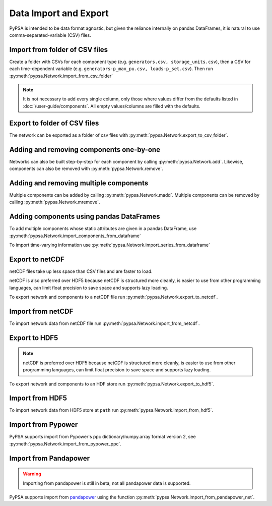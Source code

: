######################
Data Import and Export
######################

PyPSA is intended to be data format agnostic, but given the reliance
internally on pandas DataFrames, it is natural to use
comma-separated-variable (CSV) files.

Import from folder of CSV files
===============================

Create a folder with CSVs for each component type
(e.g. ``generators.csv, storage_units.csv``), then a CSV for each
time-dependent variable (e.g. ``generators-p_max_pu.csv,
loads-p_set.csv``). Then run :py:meth:`pypsa.Network.import_from_csv_folder`

.. note:: It is not necessary to add every single column, only those where values differ from the defaults listed in :doc:`/user-guide/components`. All empty values/columns are filled with the defaults.

.. _export-csv:

Export to folder of CSV files
=============================

The network can be exported as a folder of csv files with :py:meth:`pypsa.Network.export_to_csv_folder`.


Adding and removing components one-by-one
==========================================

Networks can also be built step-by-step for each component by calling :py:meth:`pypsa.Network.add`. Likewise, components can also be removed with :py:meth:`pypsa.Network.remove`.

.. _madd:

Adding and removing multiple components
========================================

Multiple components can be added by calling :py:meth:`pypsa.Network.madd`. Multiple components can be removed by calling :py:meth:`pypsa.Network.mremove`.


Adding components using pandas DataFrames
=========================================

To add multiple components whose static attributes are given in a
pandas DataFrame, use :py:meth:`pypsa.Network.import_components_from_dataframe`

To import time-varying information use :py:meth:`pypsa.Network.import_series_from_dataframe`


Export to netCDF
================

netCDF files take up less space than CSV files and are faster to load.

netCDF is also preferred over HDF5 because netCDF is structured more
cleanly, is easier to use from other programming languages, can limit
float precision to save space and supports lazy loading.

To export network and components to a netCDF file run
:py:meth:`pypsa.Network.export_to_netcdf`.


Import from netCDF
==================

To import network data from netCDF file run :py:meth:`pypsa.Network.import_from_netcdf`.


Export to HDF5
==============

.. note:: netCDF is preferred over HDF5 because netCDF is structured more cleanly, is easier to use from other programming languages, can limit float precision to save space and supports lazy loading.

To export network and components to an HDF store run :py:meth:`pypsa.Network.export_to_hdf5`.


Import from HDF5
================

To import network data from HDF5 store at ``path`` run
:py:meth:`pypsa.Network.import_from_hdf5`.


Import from Pypower
===================

PyPSA supports import from Pypower's ppc dictionary/numpy.array format
version 2, see :py:meth:`pypsa.Network.import_from_pypower_ppc`.

Import from Pandapower
======================

.. warning:: Importing from pandapower is still in beta; not all pandapower data is supported.

PyPSA supports import from `pandapower <http://www.pandapower.org/>`_ using the function :py:meth:`pypsa.Network.import_from_pandapower_net`.
